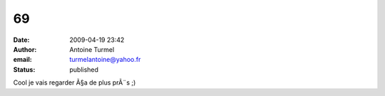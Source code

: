 69
##
:date: 2009-04-19 23:42
:author: Antoine Turmel
:email: turmelantoine@yahoo.fr
:status: published

Cool je vais regarder Ã§a de plus prÃ¨s ;)
